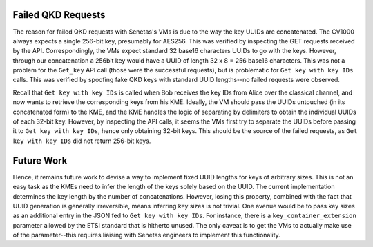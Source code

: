 Failed QKD Requests
===================

The reason for failed QKD requests with Senetas's VMs is due to the way the key UUIDs are concatenated. The CV1000 always expects
a single 256-bit key, presumably for AES256. This was verified by inspecting the GET requests received by the API. Correspondingly, the VMs
expect standard 32 base16 characters UUIDs to go with the keys. However, through our concatenation a 256bit key would have a UUID of length 32 x 8 = 256 base16 characters.
This was not a problem for the ``Get_key`` API call (those were the successful requests), but is problematic for ``Get key with key IDs`` calls.  This was verified by spoofing
fake QKD keys with standard UUID lengths--no failed requests were observed.

Recall that ``Get key with key IDs`` is called when Bob receives the key IDs from Alice over the classical channel, and now wants to retrieve the corresponding keys from his
KME. Ideally, the VM should pass the UUIDs untouched (in its concatenated form) to the KME, and the KME handles the logic of separating by delimiters to obtain the individual UUIDs of each 32-bit key.
However, by inspecting the API calls, it seems the VMs first try to separate the UUIDs before passing it to ``Get key with key IDs``, hence only obtaining 32-bit keys. This should
be the source of the failed requests, as ``Get key with key IDs`` did not return 256-bit keys.


Future Work
===========

Hence, it remains future work to devise a way to implement fixed UUID lengths for keys of arbitrary sizes. This is not an easy task as the KMEs need to infer the length
of the keys solely based on the UUID. The current implementation determines the key length by the number of concatenations. However, losing this property, combined with
the fact that UUID generation is generally irreversible, means inferring key sizes is not trivial. One avenue would be to pass key sizes as an additional entry in the JSON
fed to ``Get key with key IDs``.  For instance, there is a ``key_container_extension`` parameter allowed by the ETSI standard that is hitherto unused. The only caveat is to get the
VMs to actually make use of the parameter--this requires liaising with Senetas engineers to implement this functionality.